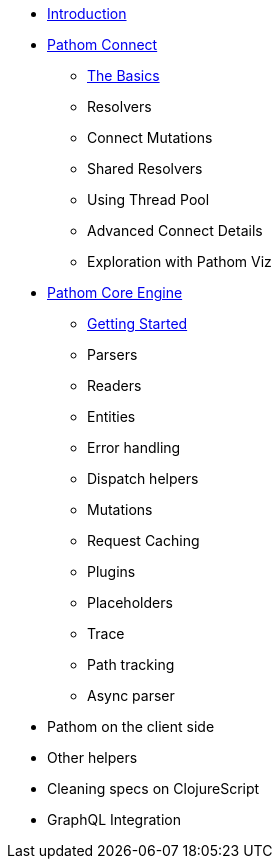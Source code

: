 * xref:introduction.adoc[Introduction]
* xref:connect.adoc[Pathom Connect]
** xref:connect/basics.adoc[The Basics]
** Resolvers
** Connect Mutations
** Shared Resolvers
** Using Thread Pool
** Advanced Connect Details
** Exploration with Pathom Viz
* xref:core.adoc[Pathom Core Engine]
** xref:core/getting-started.adoc[Getting Started]
** Parsers
** Readers
** Entities
** Error handling
** Dispatch helpers
** Mutations
** Request Caching
** Plugins
** Placeholders
** Trace
** Path tracking
** Async parser
* Pathom on the client side
* Other helpers
* Cleaning specs on ClojureScript
* GraphQL Integration
